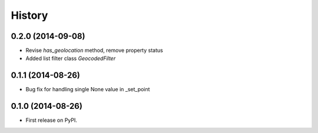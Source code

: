 .. :changelog:

History
-------

0.2.0 (2014-09-08)
++++++++++++++++++

* Revise `has_geolocation` method, remove property status
* Added list filter class `GeocodedFilter`

0.1.1 (2014-08-26)
++++++++++++++++++

* Bug fix for handling single None value in _set_point

0.1.0 (2014-08-26)
++++++++++++++++++

* First release on PyPI.

